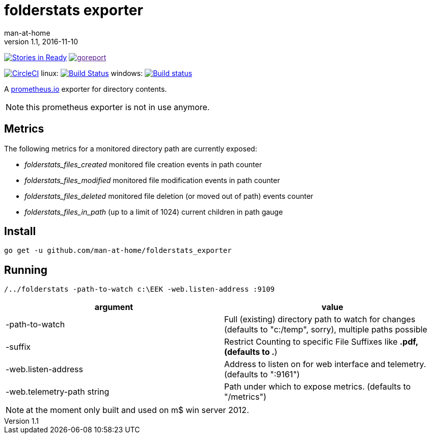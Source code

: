 = folderstats exporter
man-at-home
v1.1, 2016-11-10

:icons: font

image:https://badge.waffle.io/man-at-home/folderstats_exporter.svg?label=ready&title=Ready["Stories in Ready",link="http://waffle.io/man-at-home/folderstats_exporter"] 
image:https://goreportcard.com/badge/github.com/man-at-home/folderstats_exporter["goreport",link="https://goreportcard.com/report/github.com/man-at-home/folderstats_exporter]


image:https://circleci.com/gh/man-at-home/folderstats_exporter/tree/master.svg?style=svg["CircleCI", link="https://circleci.com/gh/man-at-home/folderstats_exporter/tree/master"]
linux:
image:https://drone.io/github.com/man-at-home/folderstats_exporter/status.png["Build Status",link="https://drone.io/github.com/man-at-home/folderstats_exporter/latest"]
windows:
image:https://ci.appveyor.com/api/projects/status/65hxk8erdjl86gyg/branch/master?svg=true["Build status",link="https://ci.appveyor.com/project/man-at-home/folderstats-exporter/branch/master"]


A https://prometheus.io/[prometheus.io] exporter for directory contents.

NOTE: this prometheus exporter is not in use anymore.


== Metrics

The following metrics for a monitored directory path are currently exposed:

* _folderstats_files_created_  monitored file creation events in path counter
* _folderstats_files_modified_ monitored file modification events in path counter
* _folderstats_files_deleted_  monitored file deletion (or moved out of path) events counter
* _folderstats_files_in_path_  (up to a limit of 1024) current children in path gauge

== Install

[source, bash]
----
go get -u github.com/man-at-home/folderstats_exporter
----

== Running

[source, bash]
----
/../folderstats -path-to-watch c:\EEK -web.listen-address :9109
----

|===
| argument                  | value 

|-path-to-watch             | Full (existing) directory path to watch for changes (defaults to "c:/temp", sorry), multiple paths possible
|-suffix                    | Restrict Counting to specific File Suffixes like *.pdf, (defaults to .*) 
|-web.listen-address        | Address to listen on for web interface and telemetry. (defaults to ":9161")
|-web.telemetry-path string | Path under which to expose metrics. (defaults to "/metrics")
|===

[NOTE]
====
at the moment only built and used on m$ win server 2012.
====
